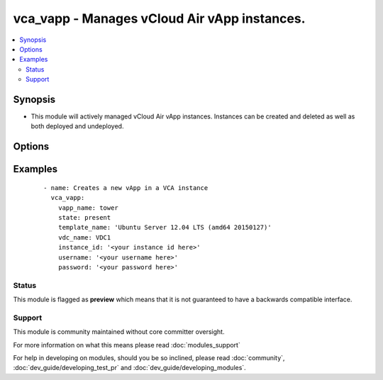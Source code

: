 .. _vca_vapp:


vca_vapp - Manages vCloud Air vApp instances.
+++++++++++++++++++++++++++++++++++++++++++++

.. versionadded:: 2.0


.. contents::
   :local:
   :depth: 2


Synopsis
--------

* This module will actively managed vCloud Air vApp instances.  Instances can be created and deleted as well as both deployed and undeployed.




Options
-------

.. raw:: html

    <table border=1 cellpadding=4>
    <tr>
    <th class="head">parameter</th>
    <th class="head">required</th>
    <th class="head">default</th>
    <th class="head">choices</th>
    <th class="head">comments</th>
    </tr>
                <tr><td>api_version<br/><div style="font-size: small;"></div></td>
    <td>no</td>
    <td>5.7</td>
        <td></td>
        <td><div>The api version to be used with the vca</div>        </td></tr>
                <tr><td>host<br/><div style="font-size: small;"></div></td>
    <td>no</td>
    <td>None</td>
        <td></td>
        <td><div>The authentication host to be used when service type  is vcd.</div>        </td></tr>
                <tr><td>instance_id<br/><div style="font-size: small;"></div></td>
    <td>no</td>
    <td>None</td>
        <td></td>
        <td><div>The instance id in a vchs environment to be used for creating the vapp</div>        </td></tr>
                <tr><td>network_mode<br/><div style="font-size: small;"></div></td>
    <td>no</td>
    <td>pool</td>
        <td><ul><li>pool</li><li>dhcp</li><li>static</li></ul></td>
        <td><div>Configures the mode of the network connection.</div>        </td></tr>
                <tr><td>network_name<br/><div style="font-size: small;"></div></td>
    <td>no</td>
    <td>None</td>
        <td></td>
        <td><div>The name of the network that should be attached to the virtual machine in the vApp.  The virtual network specified must already be created in the vCloud Air VDC.  If the <em>state</em> is not 'absent' then the <em>network_name</em> argument must be provided.</div>        </td></tr>
                <tr><td>operation<br/><div style="font-size: small;"></div></td>
    <td>no</td>
    <td>noop</td>
        <td><ul><li>noop</li><li>poweron</li><li>poweroff</li><li>suspend</li><li>shutdown</li><li>reboot</li><li>reset</li></ul></td>
        <td><div>Specifies an operation to be performed on the vApp.</div>        </td></tr>
                <tr><td>org<br/><div style="font-size: small;"></div></td>
    <td>no</td>
    <td>None</td>
        <td></td>
        <td><div>The org to login to for creating vapp, mostly set when the service_type is vdc.</div>        </td></tr>
                <tr><td>password<br/><div style="font-size: small;"></div></td>
    <td>no</td>
    <td>None</td>
        <td></td>
        <td><div>The vCloud Air password to use during authentication</div>        </td></tr>
                <tr><td>service_type<br/><div style="font-size: small;"></div></td>
    <td>no</td>
    <td>vca</td>
        <td><ul><li>vca</li><li>vchs</li><li>vcd</li></ul></td>
        <td><div>The type of service we are authenticating against</div>        </td></tr>
                <tr><td>state<br/><div style="font-size: small;"></div></td>
    <td>no</td>
    <td>present</td>
        <td><ul><li>present</li><li>absent</li><li>deployed</li><li>undeployed</li></ul></td>
        <td><div>Configures the state of the vApp.</div>        </td></tr>
                <tr><td>template_name<br/><div style="font-size: small;"></div></td>
    <td>no</td>
    <td>None</td>
        <td></td>
        <td><div>The name of the vApp template to use to create the vApp instance.  If the <em>state</em> is not `absent` then the <em>template_name</em> value must be provided.  The <em>template_name</em> must be previously uploaded to the catalog specified by <em>catalog_name</em></div>        </td></tr>
                <tr><td>username<br/><div style="font-size: small;"></div></td>
    <td>no</td>
    <td>None</td>
        <td></td>
        <td><div>The vCloud Air username to use during authentication</div>        </td></tr>
                <tr><td>vapp_name<br/><div style="font-size: small;"></div></td>
    <td>yes</td>
    <td></td>
        <td></td>
        <td><div>The name of the vCloud Air vApp instance</div>        </td></tr>
                <tr><td>vdc_name<br/><div style="font-size: small;"></div></td>
    <td>no</td>
    <td>None</td>
        <td></td>
        <td><div>The name of the virtual data center (VDC) where the vm should be created or contains the vAPP.</div>        </td></tr>
                <tr><td>vm_cpus<br/><div style="font-size: small;"></div></td>
    <td>no</td>
    <td>None</td>
        <td></td>
        <td><div>The number of vCPUs to configure for the VM in the vApp.   If the <em>vm_name</em> argument is provided, then this becomes a per VM setting otherwise it is applied to all VMs in the vApp.</div>        </td></tr>
                <tr><td>vm_memory<br/><div style="font-size: small;"></div></td>
    <td>no</td>
    <td>None</td>
        <td></td>
        <td><div>The amount of memory in MB to allocate to VMs in the vApp.  If the <em>vm_name</em> argument is provided, then this becomes a per VM setting otherise it is applied to all VMs in the vApp.</div>        </td></tr>
                <tr><td>vm_name<br/><div style="font-size: small;"></div></td>
    <td>no</td>
    <td>None</td>
        <td></td>
        <td><div>The name of the virtual machine instance in the vApp to manage.</div>        </td></tr>
        </table>
    </br>



Examples
--------

 ::

    
    - name: Creates a new vApp in a VCA instance
      vca_vapp:
        vapp_name: tower
        state: present
        template_name: 'Ubuntu Server 12.04 LTS (amd64 20150127)'
        vdc_name: VDC1
        instance_id: '<your instance id here>'
        username: '<your username here>'
        password: '<your password here>'
    





Status
~~~~~~

This module is flagged as **preview** which means that it is not guaranteed to have a backwards compatible interface.


Support
~~~~~~~

This module is community maintained without core committer oversight.

For more information on what this means please read :doc:`modules_support`


For help in developing on modules, should you be so inclined, please read :doc:`community`, :doc:`dev_guide/developing_test_pr` and :doc:`dev_guide/developing_modules`.
